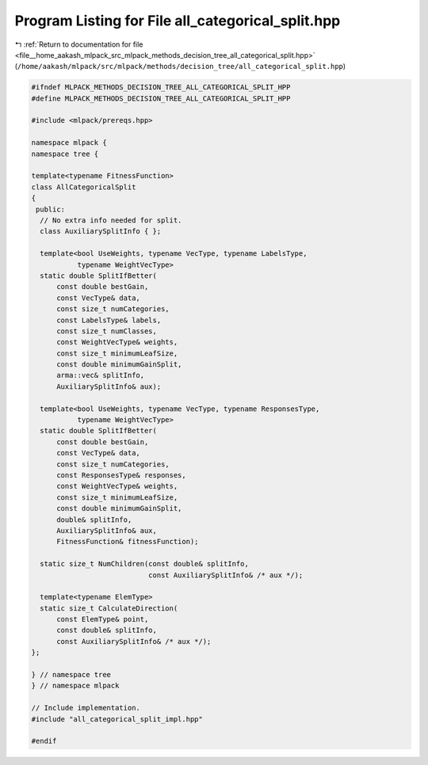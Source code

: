 
.. _program_listing_file__home_aakash_mlpack_src_mlpack_methods_decision_tree_all_categorical_split.hpp:

Program Listing for File all_categorical_split.hpp
==================================================

|exhale_lsh| :ref:`Return to documentation for file <file__home_aakash_mlpack_src_mlpack_methods_decision_tree_all_categorical_split.hpp>` (``/home/aakash/mlpack/src/mlpack/methods/decision_tree/all_categorical_split.hpp``)

.. |exhale_lsh| unicode:: U+021B0 .. UPWARDS ARROW WITH TIP LEFTWARDS

.. code-block:: cpp

   
   #ifndef MLPACK_METHODS_DECISION_TREE_ALL_CATEGORICAL_SPLIT_HPP
   #define MLPACK_METHODS_DECISION_TREE_ALL_CATEGORICAL_SPLIT_HPP
   
   #include <mlpack/prereqs.hpp>
   
   namespace mlpack {
   namespace tree {
   
   template<typename FitnessFunction>
   class AllCategoricalSplit
   {
    public:
     // No extra info needed for split.
     class AuxiliarySplitInfo { };
   
     template<bool UseWeights, typename VecType, typename LabelsType,
              typename WeightVecType>
     static double SplitIfBetter(
         const double bestGain,
         const VecType& data,
         const size_t numCategories,
         const LabelsType& labels,
         const size_t numClasses,
         const WeightVecType& weights,
         const size_t minimumLeafSize,
         const double minimumGainSplit,
         arma::vec& splitInfo,
         AuxiliarySplitInfo& aux);
   
     template<bool UseWeights, typename VecType, typename ResponsesType,
              typename WeightVecType>
     static double SplitIfBetter(
         const double bestGain,
         const VecType& data,
         const size_t numCategories,
         const ResponsesType& responses,
         const WeightVecType& weights,
         const size_t minimumLeafSize,
         const double minimumGainSplit,
         double& splitInfo,
         AuxiliarySplitInfo& aux,
         FitnessFunction& fitnessFunction);
   
     static size_t NumChildren(const double& splitInfo,
                               const AuxiliarySplitInfo& /* aux */);
   
     template<typename ElemType>
     static size_t CalculateDirection(
         const ElemType& point,
         const double& splitInfo,
         const AuxiliarySplitInfo& /* aux */);
   };
   
   } // namespace tree
   } // namespace mlpack
   
   // Include implementation.
   #include "all_categorical_split_impl.hpp"
   
   #endif
